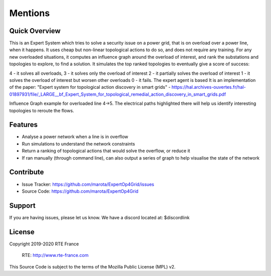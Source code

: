 Mentions
=======

Quick Overview
--------

This is an Expert System which tries to solve a security issue on a power grid, that is on overload over a power line, when it happens. It uses cheap but non-linear topological actions to do so, and does not require any training. For any new overloaded situations, it computes an influence graph around the overload of interest, and rank the substations and topologies to explore, to find a solution. It simulates the top ranked topologies to eventually give a score of success:

4 - it solves all overloads,
3 - it solves only the overload of interest
2 - it partially solves the overload of interest
1 - it solves the overload of interest but worsen other overloads
0 - it fails. The expert agent is based
It is an implementation of the paper: "Expert system for topological action discovery in smart grids" - https://hal.archives-ouvertes.fr/hal-01897931/file/_LARGE__bf_Expert_System_for_topological_remedial_action_discovery_in_smart_grids.pdf

.. image:: ../alphaDeesp/ressources/g_over_grid2op_ltc9.PNG
Influence Graph example for overloaded line 4->5. The electrical paths highlighted there will help us identify interesting topologies to reroute the flows.

Features
--------

- Analyse a power network when a line is in overflow
- Run simulations to understand the network constraints
- Return a ranking of topological actions that would solve the overflow, or reduce it
- If ran manually (through command line), can also output a series of graph to help visualise the state of the network

Contribute
----------

- Issue Tracker: https://github.com/marota/ExpertOp4Grid/issues
- Source Code: https://github.com/marota/ExpertOp4Grid

Support
-------

If you are having issues, please let us know.
We have a discord located at: $discordlink

License
-------
Copyright 2019-2020 RTE France

    RTE: http://www.rte-france.com

This Source Code is subject to the terms of the Mozilla Public License (MPL) v2.
